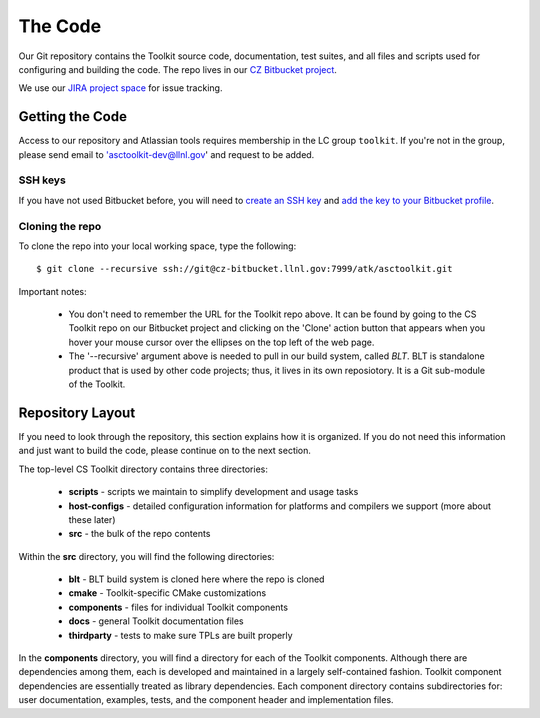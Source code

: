 .. ##
.. ## Copyright (c) 2016, Lawrence Livermore National Security, LLC.
.. ##
.. ## Produced at the Lawrence Livermore National Laboratory.
.. ##
.. ## All rights reserved.
.. ##
.. ## This file cannot be distributed without permission and
.. ## further review from Lawrence Livermore National Laboratory.
.. ##

======================================================
The Code
======================================================

Our Git repository contains the Toolkit source code, documentation, test 
suites, and all files and scripts used for configuring and building the code.
The repo lives in our 
`CZ Bitbucket project <https://lc.llnl.gov/bitbucket/projects/ATK>`_.

We use our `JIRA project space <https://lc.llnl.gov/jira/browse/ATK>`_ for 
issue tracking.


--------------------------------
Getting the Code
--------------------------------

Access to our repository and Atlassian tools requires membership in the LC group 
``toolkit``. If you're not in the group, please send email to 
'asctoolkit-dev@llnl.gov' and request to be added.

SSH keys
^^^^^^^^^

If you have not used Bitbucket before, you will need to
`create an SSH key <https://confluence.atlassian.com/bitbucketserver/creating-ssh-keys-776639788.html>`_ and `add the key to your Bitbucket profile <https://confluence.atlassian.com/bitbucketserver/ssh-user-keys-for-personal-use-776639793.html>`_.

Cloning the repo
^^^^^^^^^^^^^^^^^^

To clone the repo into your local working space, type the following::

  $ git clone --recursive ssh://git@cz-bitbucket.llnl.gov:7999/atk/asctoolkit.git

Important notes:

  * You don't need to remember the URL for the Toolkit repo above. It can be
    found by going to the CS Toolkit repo on our Bitbucket project and
    clicking on the 'Clone' action button that appears when you hover your
    mouse cursor over the ellipses on the top left of the web page.
  * The '--recursive' argument above is needed to pull in our build system,
    called *BLT*. BLT is standalone product that is used by other code projects;
    thus, it lives in its own reposiotory. It is a Git sub-module of the 
    Toolkit.


--------------------
Repository Layout
--------------------

If you need to look through the repository, this section explains how it is
organized. If you do not need this information and just want to build the
code, please continue on to the next section.

The top-level CS Toolkit directory contains three directories:

  * **scripts** - scripts we maintain to simplify development and usage tasks
  * **host-configs** - detailed configuration information for platforms and 
    compilers we support (more about these later)
  * **src** - the bulk of the repo contents

Within the **src** directory, you will find the following directories:

  * **blt** - BLT build system is cloned here where the repo is cloned
  * **cmake** - Toolkit-specific CMake customizations
  * **components** - files for individual Toolkit components
  * **docs** - general Toolkit documentation files
  * **thirdparty** - tests to make sure TPLs are built properly

In the **components** directory, you will find a directory for each of the
Toolkit components. Although there are dependencies among them, each is 
developed and maintained in a largely self-contained fashion. Toolkit 
component dependencies are essentially treated as library dependencies.
Each component directory contains subdirectories for: user documentation,
examples, tests, and the component header and implementation files.

 

